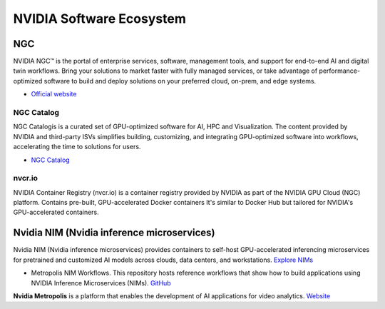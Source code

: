 =========================
NVIDIA Software Ecosystem
=========================

NGC
===
NVIDIA NGC™ is the portal of enterprise services, software, management tools, and support 
for end-to-end AI and digital twin workflows. Bring your solutions to market faster with 
fully managed services, or take advantage of performance-optimized software to build and 
deploy solutions on your preferred cloud, on-prem, and edge systems.

* `Official website <https://www.nvidia.com/en-eu/gpu-cloud/>`_


NGC Catalog
------------
NGC Catalogis is a curated set of GPU-optimized software for AI, HPC and Visualization. 
The content provided by NVIDIA and third-party ISVs simplifies building, customizing, and 
integrating GPU-optimized software into workflows, accelerating the time to solutions for users.

* `NGC Catalog <https://ngc.nvidia.com/catalog>`_


nvcr.io
-------
NVIDIA Container Registry (nvcr.io) is a container registry provided by NVIDIA as part of 
the NVIDIA GPU Cloud (NGC) platform.
Contains pre-built, GPU-accelerated Docker containers
It's similar to Docker Hub but tailored for NVIDIA's GPU-accelerated containers.


Nvidia NIM (Nvidia inference microservices)
===========================================
Nvidia NIM (Nvidia inference microservices) provides containers to self-host GPU-accelerated inferencing microservices 
for pretrained and customized AI models across clouds, data centers, and workstations. `Explore NIMs <https://build.nvidia.com/explore/discover>`_

* Metropolis NIM Workflows. This repository hosts reference workflows that show how to build applications using NVIDIA 
  Inference Microservices (NIMs). `GitHub <https://github.com/nvidia/metropolis-nim-workflows>`_


**Nvidia Metropolis** is a platform that enables the development of AI applications for video analytics.
`Website <https://www.nvidia.com/en-eu/autonomous-machines/intelligent-video-analytics-platform/>`_